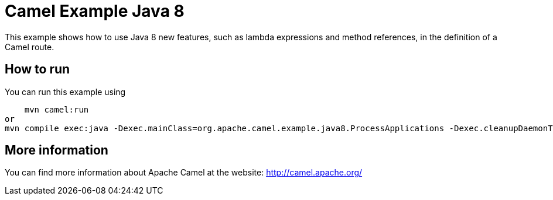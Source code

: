 # Camel Example Java 8

This example shows how to use Java 8 new features, such as lambda expressions and method references, in the definition of a Camel route.

## How to run

You can run this example using

    mvn camel:run
or
mvn compile exec:java -Dexec.mainClass=org.apache.camel.example.java8.ProcessApplications -Dexec.cleanupDaemonThreads=false

## More information

You can find more information about Apache Camel at the website: http://camel.apache.org/
